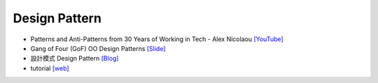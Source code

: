 Design Pattern
==============

- Patterns and Anti-Patterns from 30 Years of Working in Tech - Alex Nicolaou   `[YouTube] <https://www.youtube.com/watch?v=sjXg8WAsi-g>`_
- Gang of Four (GoF) OO Design Patterns `[Slide] <https://cs.uwaterloo.ca/~a78khan/cs446/lectures/2011_05-may_11_DesignPatterns_01.pdf>`_

- 設計模式 Design Pattern `[Blog] <http://monkeycoding.com/?page_id=899>`_

- tutorial `[web] <https://www.tutorialspoint.com/design_pattern/factory_pattern.htm>`_





